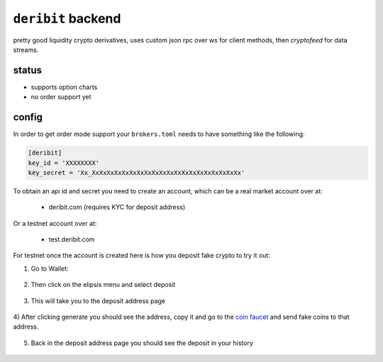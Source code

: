``deribit`` backend
------------------
pretty good liquidity crypto derivatives, uses custom json rpc over ws for
client methods, then `cryptofeed` for data streams.

status
******
- supports option charts
- no order support yet 


config
******
In order to get order mode support your ``brokers.toml``
needs to have something like the following:

.. code:: toml

    [deribit]
    key_id = 'XXXXXXXX'
    key_secret = 'Xx_XxXxXxXxXxXxXxXxXxXxXxXxXxXxXxXxXxXxXxXx'

To obtain an api id and secret you need to create an account, which can be a
real market account over at:

    - deribit.com  (requires KYC for deposit address)

Or a testnet account over at:

    - test.deribit.com

For testnet once the account is created here is how you deposit fake crypto to
try it out:

1) Go to Wallet:

.. figure:: assets/0_wallet.png
    :align: center
    :target: assets/0_wallet.png
    :alt: wallet page

2) Then click on the elipsis menu and select deposit

.. figure:: assets/1_wallet_select_deposit.png
    :align: center
    :target: assets/1_wallet_select_deposit.png
    :alt: wallet deposit page

3) This will take you to the deposit address page

.. figure:: assets/2_gen_deposit_addr.png
    :align: center
    :target: assets/2_gen_deposit_addr.png
    :alt: generate deposit address page

4) After clicking generate you should see the address, copy it and go to the 
`coin faucet <https://test.deribit.com/dericoin/BTC/deposit>`_ and send fake
coins to that address.

.. figure:: assets/3_deposit_address.png
    :align: center
    :target: assets/3_deposit_address.png
    :alt: generated address

5) Back in the deposit address page you should see the deposit in your history

.. figure:: assets/4_wallet_deposit_history.png
    :align: center
    :target: assets/4_wallet_deposit_history.png
    :alt: wallet deposit history
